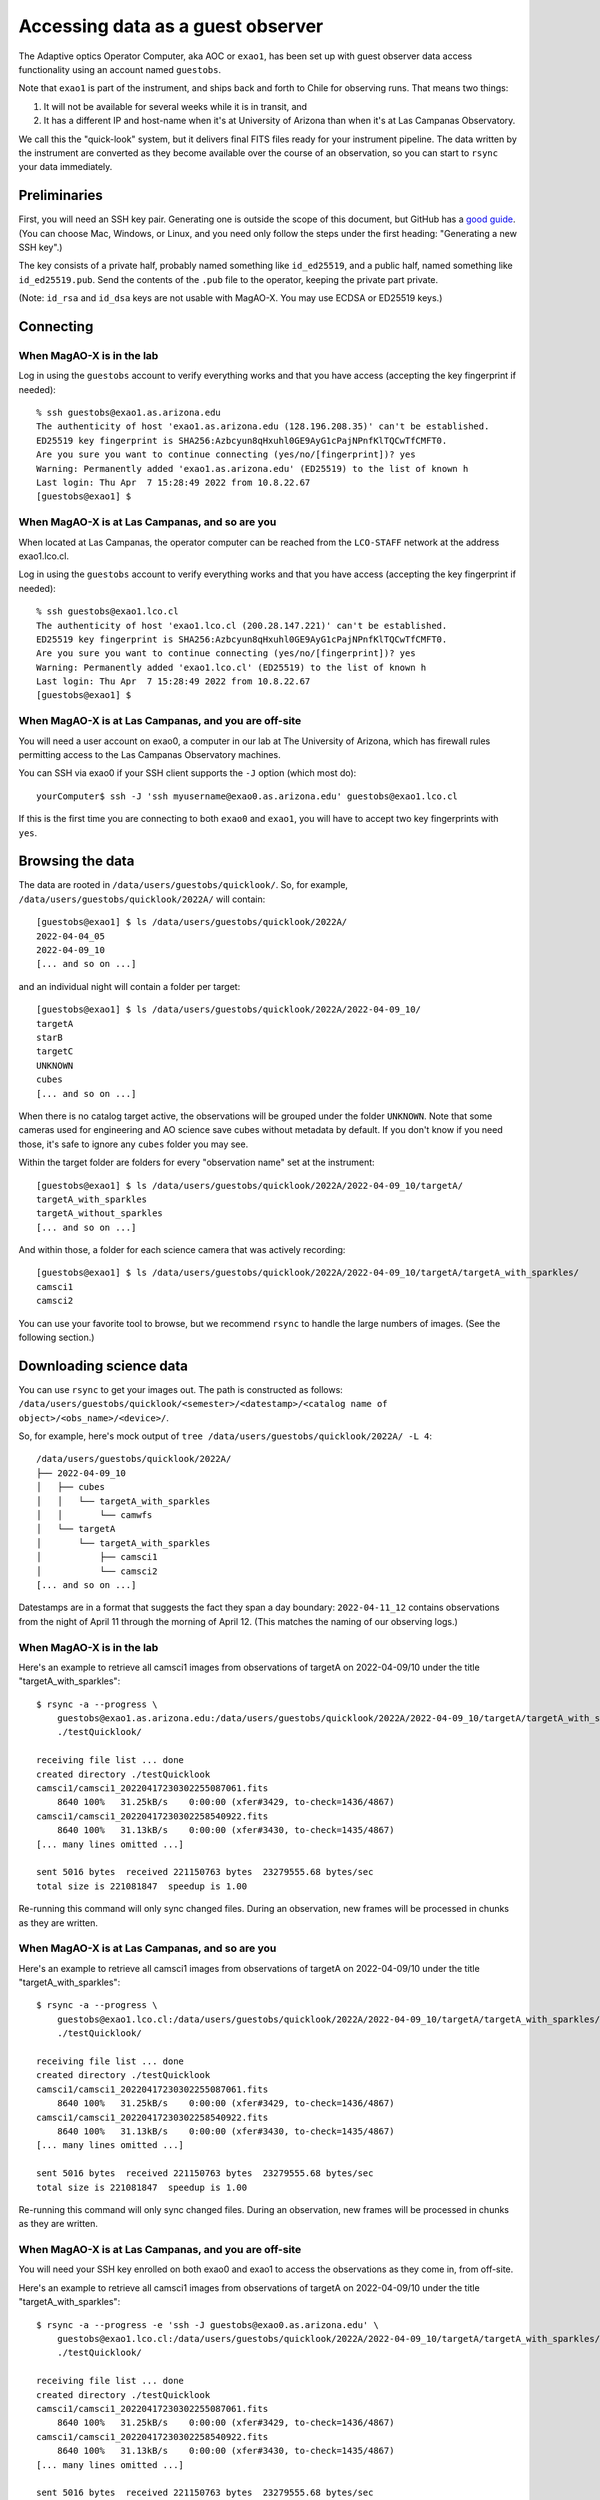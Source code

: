 Accessing data as a guest observer
==================================

The Adaptive optics Operator Computer, aka AOC or ``exao1``, has been set up with guest observer data access functionality using an account named ``guestobs``.

Note that ``exao1`` is part of the instrument, and ships back and forth to Chile for observing runs. That means two things:

1. It will not be available for several weeks while it is in transit, and
2. It has a different IP and host-name when it's at University of Arizona than when it's at Las Campanas Observatory.

We call this the "quick-look" system, but it delivers final FITS files ready for your instrument pipeline. The data written by the instrument are converted as they become available over the course of an observation, so you can start to ``rsync`` your data immediately.

Preliminaries
-------------

First, you will need an SSH key pair. Generating one is outside the scope of this document, but GitHub has a `good guide <https://docs.github.com/en/authentication/connecting-to-github-with-ssh/generating-a-new-ssh-key-and-adding-it-to-the-ssh-agent>`_. (You can choose Mac, Windows, or Linux, and you need only follow the steps under the first heading: "Generating a new SSH key".)

The key consists of a private half, probably named something like ``id_ed25519``, and a public half, named something like ``id_ed25519.pub``. Send the contents of the ``.pub`` file to the operator, keeping the private part private.

(Note: ``id_rsa`` and ``id_dsa`` keys are not usable with MagAO-X. You may use ECDSA or ED25519 keys.)

Connecting
----------

When MagAO-X is in the lab
^^^^^^^^^^^^^^^^^^^^^^^^^^

Log in using the ``guestobs`` account to verify everything works and that you have access (accepting the key fingerprint if needed)::

    % ssh guestobs@exao1.as.arizona.edu
    The authenticity of host 'exao1.as.arizona.edu (128.196.208.35)' can't be established.
    ED25519 key fingerprint is SHA256:Azbcyun8qHxuhl0GE9AyG1cPajNPnfKlTQCwTfCMFT0.
    Are you sure you want to continue connecting (yes/no/[fingerprint])? yes
    Warning: Permanently added 'exao1.as.arizona.edu' (ED25519) to the list of known h
    Last login: Thu Apr  7 15:28:49 2022 from 10.8.22.67
    [guestobs@exao1] $


When MagAO-X is at Las Campanas, and so are you
^^^^^^^^^^^^^^^^^^^^^^^^^^^^^^^^^^^^^^^^^^^^^^^

When located at Las Campanas, the operator computer can be reached from the ``LCO-STAFF`` network at the address exao1.lco.cl.

Log in using the ``guestobs`` account to verify everything works and that you have access (accepting the key fingerprint if needed)::

    % ssh guestobs@exao1.lco.cl
    The authenticity of host 'exao1.lco.cl (200.28.147.221)' can't be established.
    ED25519 key fingerprint is SHA256:Azbcyun8qHxuhl0GE9AyG1cPajNPnfKlTQCwTfCMFT0.
    Are you sure you want to continue connecting (yes/no/[fingerprint])? yes
    Warning: Permanently added 'exao1.lco.cl' (ED25519) to the list of known h
    Last login: Thu Apr  7 15:28:49 2022 from 10.8.22.67
    [guestobs@exao1] $

When MagAO-X is at Las Campanas, and you are off-site
^^^^^^^^^^^^^^^^^^^^^^^^^^^^^^^^^^^^^^^^^^^^^^^^^^^^^

You will need a user account on exao0, a computer in our lab at The University of Arizona, which has firewall rules permitting access to the Las Campanas Observatory machines.

You can SSH via exao0 if your SSH client supports the ``-J`` option (which most do)::

    yourComputer$ ssh -J 'ssh myusername@exao0.as.arizona.edu' guestobs@exao1.lco.cl

If this is the first time you are connecting to both ``exao0`` and ``exao1``, you will have to accept two key fingerprints with ``yes``.

Browsing the data
-----------------

The data are rooted in ``/data/users/guestobs/quicklook/``. So, for example, ``/data/users/guestobs/quicklook/2022A/`` will contain::

    [guestobs@exao1] $ ls /data/users/guestobs/quicklook/2022A/
    2022-04-04_05
    2022-04-09_10
    [... and so on ...]

and an individual night will contain a folder per target::

    [guestobs@exao1] $ ls /data/users/guestobs/quicklook/2022A/2022-04-09_10/
    targetA
    starB
    targetC
    UNKNOWN
    cubes
    [... and so on ...]

When there is no catalog target active, the observations will be grouped under the folder ``UNKNOWN``. Note that some cameras used for engineering and AO science save cubes without metadata by default. If you don't know if you need those, it's safe to ignore any ``cubes`` folder you may see.

Within the target folder are folders for every "observation name" set at the instrument::

    [guestobs@exao1] $ ls /data/users/guestobs/quicklook/2022A/2022-04-09_10/targetA/
    targetA_with_sparkles
    targetA_without_sparkles
    [... and so on ...]

And within those, a folder for each science camera that was actively recording::

    [guestobs@exao1] $ ls /data/users/guestobs/quicklook/2022A/2022-04-09_10/targetA/targetA_with_sparkles/
    camsci1
    camsci2

You can use your favorite tool to browse, but we recommend ``rsync`` to handle the large numbers of images. (See the following section.)

Downloading science data
------------------------

You can use ``rsync`` to get your images out. The path is constructed as follows: ``/data/users/guestobs/quicklook/<semester>/<datestamp>/<catalog name of object>/<obs_name>/<device>/``.

So, for example, here's mock output of ``tree /data/users/guestobs/quicklook/2022A/ -L 4``::

    /data/users/guestobs/quicklook/2022A/
    ├── 2022-04-09_10
    │   ├── cubes
    │   │   └── targetA_with_sparkles
    │   │       └── camwfs
    │   └── targetA
    │       └── targetA_with_sparkles
    │           ├── camsci1
    │           └── camsci2
    [... and so on ...]

Datestamps are in a format that suggests the fact they span a day boundary: ``2022-04-11_12`` contains observations from the night of April 11 through the morning of April 12. (This matches the naming of our observing logs.)


When MagAO-X is in the lab
^^^^^^^^^^^^^^^^^^^^^^^^^^

Here's an example to retrieve all camsci1 images from observations of targetA on 2022-04-09/10 under the title "targetA_with_sparkles"::

    $ rsync -a --progress \
        guestobs@exao1.as.arizona.edu:/data/users/guestobs/quicklook/2022A/2022-04-09_10/targetA/targetA_with_sparkles/camsci1/ \
        ./testQuicklook/

    receiving file list ... done
    created directory ./testQuicklook
    camsci1/camsci1_20220417230302255087061.fits
        8640 100%   31.25kB/s    0:00:00 (xfer#3429, to-check=1436/4867)
    camsci1/camsci1_20220417230302258540922.fits
        8640 100%   31.13kB/s    0:00:00 (xfer#3430, to-check=1435/4867)
    [... many lines omitted ...]

    sent 5016 bytes  received 221150763 bytes  23279555.68 bytes/sec
    total size is 221081847  speedup is 1.00

Re-running this command will only sync changed files. During an observation, new frames will be processed in chunks as they are written.

When MagAO-X is at Las Campanas, and so are you
^^^^^^^^^^^^^^^^^^^^^^^^^^^^^^^^^^^^^^^^^^^^^^^

Here's an example to retrieve all camsci1 images from observations of targetA on 2022-04-09/10 under the title "targetA_with_sparkles"::

    $ rsync -a --progress \
        guestobs@exao1.lco.cl:/data/users/guestobs/quicklook/2022A/2022-04-09_10/targetA/targetA_with_sparkles/camsci1/ \
        ./testQuicklook/

    receiving file list ... done
    created directory ./testQuicklook
    camsci1/camsci1_20220417230302255087061.fits
        8640 100%   31.25kB/s    0:00:00 (xfer#3429, to-check=1436/4867)
    camsci1/camsci1_20220417230302258540922.fits
        8640 100%   31.13kB/s    0:00:00 (xfer#3430, to-check=1435/4867)
    [... many lines omitted ...]

    sent 5016 bytes  received 221150763 bytes  23279555.68 bytes/sec
    total size is 221081847  speedup is 1.00

Re-running this command will only sync changed files. During an observation, new frames will be processed in chunks as they are written.

When MagAO-X is at Las Campanas, and you are off-site
^^^^^^^^^^^^^^^^^^^^^^^^^^^^^^^^^^^^^^^^^^^^^^^^^^^^^

You will need your SSH key enrolled on both exao0 and exao1 to access the observations as they come in, from off-site.

Here's an example to retrieve all camsci1 images from observations of targetA on 2022-04-09/10 under the title "targetA_with_sparkles"::

    $ rsync -a --progress -e 'ssh -J guestobs@exao0.as.arizona.edu' \
        guestobs@exao1.lco.cl:/data/users/guestobs/quicklook/2022A/2022-04-09_10/targetA/targetA_with_sparkles/camsci1/ \
        ./testQuicklook/

    receiving file list ... done
    created directory ./testQuicklook
    camsci1/camsci1_20220417230302255087061.fits
        8640 100%   31.25kB/s    0:00:00 (xfer#3429, to-check=1436/4867)
    camsci1/camsci1_20220417230302258540922.fits
        8640 100%   31.13kB/s    0:00:00 (xfer#3430, to-check=1435/4867)
    [... many lines omitted ...]

    sent 5016 bytes  received 221150763 bytes  23279555.68 bytes/sec
    total size is 221081847  speedup is 1.00

Re-running this command will only sync changed files. During an observation, new frames will be processed in chunks as they are written.
